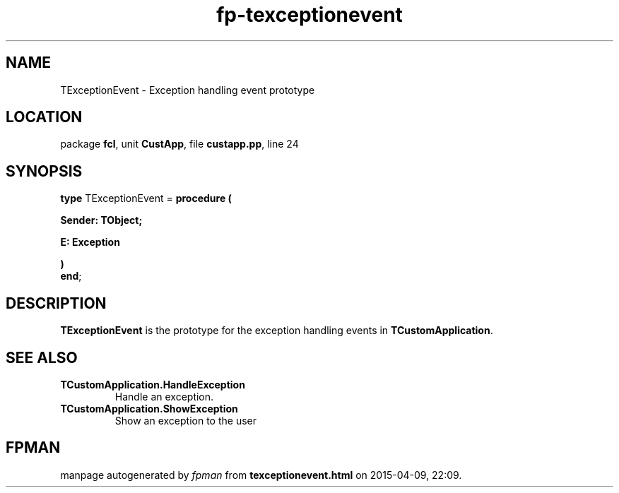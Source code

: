.\" file autogenerated by fpman
.TH "fp-texceptionevent" 3 "2014-03-14" "fpman" "Free Pascal Programmer's Manual"
.SH NAME
TExceptionEvent - Exception handling event prototype
.SH LOCATION
package \fBfcl\fR, unit \fBCustApp\fR, file \fBcustapp.pp\fR, line 24
.SH SYNOPSIS
\fBtype\fR TExceptionEvent = \fBprocedure (


 Sender: TObject;


 E: Exception


)\fR
.br
\fBend\fR;
.SH DESCRIPTION
\fBTExceptionEvent\fR is the prototype for the exception handling events in \fBTCustomApplication\fR.


.SH SEE ALSO
.TP
.B TCustomApplication.HandleException
Handle an exception.
.TP
.B TCustomApplication.ShowException
Show an exception to the user

.SH FPMAN
manpage autogenerated by \fIfpman\fR from \fBtexceptionevent.html\fR on 2015-04-09, 22:09.

